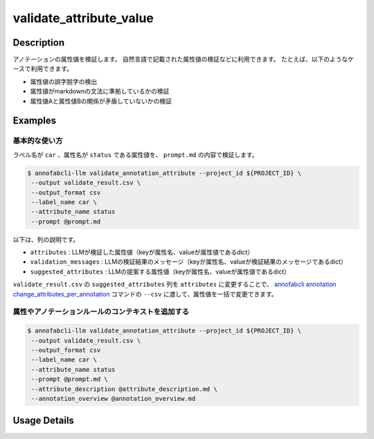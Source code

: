 ==========================================
validate_attribute_value
==========================================

Description
=================================

アノテーションの属性値を検証します。
自然言語で記載された属性値の検証などに利用できます。
たとえば、以下のようなケースで利用できます。

* 属性値の誤字脱字の検出
* 属性値がmarkdownの文法に準拠しているかの検証
* 属性値Aと属性値Bの関係が矛盾していないかの検証


Examples
=================================

基本的な使い方
^^^^^^^^^^^^^^^^^^^^^^^^^^^^^^^^^^^^^^^^^^^^^^^^^^^^^

.. code-block::
    :caption: prompt.md

    明かな誤字脱字がないかを検出してください。
    ただし以下のケースは問題ないので、検出しないでください。
    * 長音の有無などの表現の揺れ
    * 文法的な改善提案
    * 文末の句点忘れ
    * 読点が多すぎる
    * 文末の不要な空白
    * 文の途中の改行文字
    * 口語的な表現


ラベル名が ``car`` 、属性名が ``status`` である属性値を、 ``prompt.md`` の内容で検証します。

.. code-block::

    $ annofabcli-llm validate_annotation_attribute --project_id ${PROJECT_ID} \
     --output validate_result.csv \
     --output_format csv
     --label_name car \
     --attribute_name status
     --prompt @prompt.md


.. csv-table:: validate_result.csv 
    :header-rows: 1
    :file: validate_attribute_value/validate_result.csv


以下は、列の説明です。

* ``attributes`` : LLMが検証した属性値（keyが属性名、valueが属性値であるdict）
* ``validation_messages`` : LLMの検証結果のメッセージ（keyが属性名、valueが検証結果のメッセージであるdict）
* ``suggested_attributes`` : LLMの提案する属性値（keyが属性名、valueが属性値であるdict）


``validate_result.csv`` の ``suggested_attributes`` 列を ``attributes`` に変更することで、
`annofabcli annotation change_attributes_per_annotation <https://annofab-cli.readthedocs.io/ja/latest/command_reference/annotation/change_attributes_per_annotation.html>`_ コマンドの ``--csv`` に渡して、属性値を一括で変更できます。


属性やアノテーションルールのコンテキストを追加する
^^^^^^^^^^^^^^^^^^^^^^^^^^^^^^^^^^^^^^^^^^^^^^^^^^^^^


.. code-block::
    :caption: attribute_description.md

    属性`status`は画像に映っている状態を表します。


.. code-block::
    :caption: annotation_overview.md

    画像の状況を説明するアノテーションです。


.. code-block::

    $ annofabcli-llm validate_annotation_attribute --project_id ${PROJECT_ID} \
     --output validate_result.csv \
     --output_format csv
     --label_name car \
     --attribute_name status
     --prompt @prompt.md \
     --attribute_description @attribute_description.md \
     --annotation_overview @annotation_overview.md





Usage Details
=================================

.. argparse::
   :ref: acl.command.validate_attribute_value.add_parser
   :prog: annofabcli-llm validate_attribute_value
   :nosubcommands:
   :nodefaultconst:



